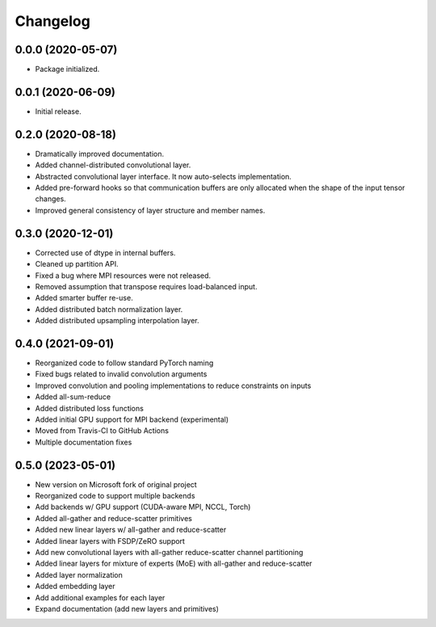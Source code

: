 
Changelog
=========

0.0.0 (2020-05-07)
------------------

* Package initialized.


0.0.1 (2020-06-09)
------------------

* Initial release.


0.2.0 (2020-08-18)
------------------

* Dramatically improved documentation.
* Added channel-distributed convolutional layer.
* Abstracted convolutional layer interface.  It now auto-selects
  implementation.
* Added pre-forward hooks so that communication buffers are only allocated
  when the shape of the input tensor changes.
* Improved general consistency of layer structure and member names.

0.3.0 (2020-12-01)
------------------
* Corrected use of dtype in internal buffers.
* Cleaned up partition API.
* Fixed a bug where MPI resources were not released.
* Removed assumption that transpose requires load-balanced input.
* Added smarter buffer re-use.
* Added distributed batch normalization layer.
* Added distributed upsampling interpolation layer.

0.4.0 (2021-09-01)
------------------
* Reorganized code to follow standard PyTorch naming
* Fixed bugs related to invalid convolution arguments
* Improved convolution and pooling implementations to reduce constraints on inputs
* Added all-sum-reduce
* Added distributed loss functions
* Added initial GPU support for MPI backend (experimental)
* Moved from Travis-CI to GitHub Actions
* Multiple documentation fixes


0.5.0 (2023-05-01)
------------------
* New version on Microsoft fork of original project
* Reorganized code to support multiple backends
* Add backends w/ GPU support (CUDA-aware MPI, NCCL, Torch)
* Added all-gather and reduce-scatter primitives
* Added new linear layers w/ all-gather and reduce-scatter
* Added linear layers with FSDP/ZeRO support
* Add new convolutional layers with all-gather reduce-scatter channel partitioning
* Added linear layers for mixture of experts (MoE) with all-gather and reduce-scatter
* Added layer normalization
* Added embedding layer
* Add additional examples for each layer
* Expand documentation (add new layers and primitives)